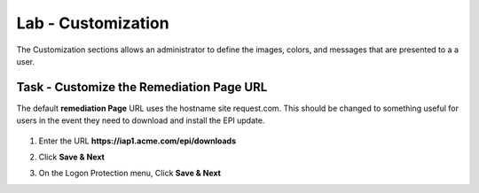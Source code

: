 Lab - Customization
------------------------------------------------

The Customization sections allows an administrator to define the images, colors, and messages that are presented to a a user.

Task - Customize the Remediation Page URL
~~~~~~~~~~~~~~~~~~~~~~~~~~~~~~~~~~~~~~~~~~

The default **remediation Page** URL uses the hostname site request.com.  This should be changed to something useful for users in the event they need to download and install the EPI update.


   |image29|

#. Enter the URL **https://iap1.acme.com/epi/downloads**

   |image30|

#. Click **Save & Next**

#. On the Logon Protection menu, Click **Save & Next**

.. |image29| image:: /_static/class1/module1/image029.png
	:width: 1000px
.. |image30| image:: /_static/class1/module1/image030.png
	:width: 1000px


